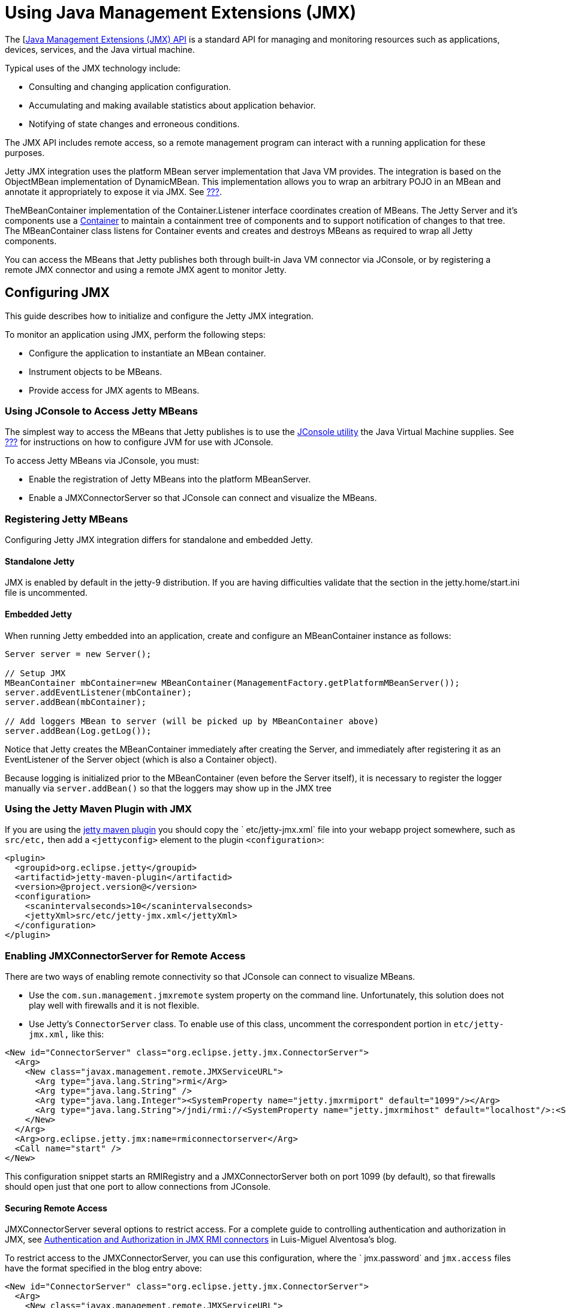 //  ========================================================================
//  Copyright (c) 1995-2012 Mort Bay Consulting Pty. Ltd.
//  ========================================================================
//  All rights reserved. This program and the accompanying materials
//  are made available under the terms of the Eclipse Public License v1.0
//  and Apache License v2.0 which accompanies this distribution.
//
//      The Eclipse Public License is available at
//      http://www.eclipse.org/legal/epl-v10.html
//
//      The Apache License v2.0 is available at
//      http://www.opensource.org/licenses/apache2.0.php
//
//  You may elect to redistribute this code under either of these licenses.
//  ========================================================================

[[using-jmx]]
= Using Java Management Extensions (JMX)

The [http://java.sun.com/products/JavaManagement/[Java Management
Extensions (JMX) API] is a standard API for managing and monitoring
resources such as applications, devices, services, and the Java virtual
machine.

Typical uses of the JMX technology include:

* Consulting and changing application configuration.
* Accumulating and making available statistics about application
behavior.
* Notifying of state changes and erroneous conditions.

The JMX API includes remote access, so a remote management program can
interact with a running application for these purposes.

Jetty JMX integration uses the platform MBean server implementation that
Java VM provides. The integration is based on the ObjectMBean
implementation of DynamicMBean. This implementation allows you to wrap
an arbitrary POJO in an MBean and annotate it appropriately to expose it
via JMX. See link:#jetty-jmx-annotations[???].

TheMBeanContainer implementation of the Container.Listener interface
coordinates creation of MBeans. The Jetty Server and it's components use
a
link:{JDURL}/org/eclipse/jetty/util/component/Container.html[Container]
to maintain a containment tree of components and to support notification
of changes to that tree. The MBeanContainer class listens for Container
events and creates and destroys MBeans as required to wrap all Jetty
components.

You can access the MBeans that Jetty publishes both through built-in
Java VM connector via JConsole, or by registering a remote JMX connector
and using a remote JMX agent to monitor Jetty.

[[configuring-jmx]]
== Configuring JMX

This guide describes how to initialize and configure the Jetty JMX
integration.

To monitor an application using JMX, perform the following steps:

* Configure the application to instantiate an MBean container.
* Instrument objects to be MBeans.
* Provide access for JMX agents to MBeans.

[[accessing-jetty-mbeans]]
=== Using JConsole to Access Jetty MBeans

The simplest way to access the MBeans that Jetty publishes is to use the
http://java.sun.com/developer/technicalArticles/J2SE/jconsole.html[JConsole
utility] the Java Virtual Machine supplies. See
link:#jetty-jconsole[???] for instructions on how to configure JVM for
use with JConsole.

To access Jetty MBeans via JConsole, you must:

* Enable the registration of Jetty MBeans into the platform MBeanServer.
* Enable a JMXConnectorServer so that JConsole can connect and visualize
the MBeans.

[[registering-jetty-mbeans]]
=== Registering Jetty MBeans

Configuring Jetty JMX integration differs for standalone and embedded
Jetty.

[[jmx-standalone-jetty]]
==== Standalone Jetty

JMX is enabled by default in the jetty-9 distribution. If you are having
difficulties validate that the section in the jetty.home/start.ini file
is uncommented.

[[jmx-embedded-jetty]]
==== Embedded Jetty

When running Jetty embedded into an application, create and configure an
MBeanContainer instance as follows:

[source,java]
----

Server server = new Server();

// Setup JMX
MBeanContainer mbContainer=new MBeanContainer(ManagementFactory.getPlatformMBeanServer());
server.addEventListener(mbContainer);
server.addBean(mbContainer);

// Add loggers MBean to server (will be picked up by MBeanContainer above)
server.addBean(Log.getLog());

          
----

Notice that Jetty creates the MBeanContainer immediately after creating
the Server, and immediately after registering it as an EventListener of
the Server object (which is also a Container object).

Because logging is initialized prior to the MBeanContainer (even before
the Server itself), it is necessary to register the logger manually via
`server.addBean()` so that the loggers may show up in the JMX tree

[[jmx-using-jetty-maven-plugin]]
=== Using the Jetty Maven Plugin with JMX

If you are using the link:#jetty-maven-plugin[jetty maven plugin] you
should copy the `
      etc/jetty-jmx.xml` file into your webapp project somewhere, such
as `src/etc,` then add a `<jettyconfig>` element to the plugin
`<configuration>`:

[source,xml]
----

<plugin>
  <groupid>org.eclipse.jetty</groupid>
  <artifactid>jetty-maven-plugin</artifactid>
  <version>@project.version@</version>
  <configuration>
    <scanintervalseconds>10</scanintervalseconds>
    <jettyXml>src/etc/jetty-jmx.xml</jettyXml>
  </configuration>
</plugin>

        
----

[[enabling-jmxconnectorserver-for-remote-access]]
=== Enabling JMXConnectorServer for Remote Access

There are two ways of enabling remote connectivity so that JConsole can
connect to visualize MBeans.

* Use the `com.sun.management.jmxremote` system property on the command
line. Unfortunately, this solution does not play well with firewalls and
it is not flexible.
* Use Jetty's `ConnectorServer` class. To enable use of this class,
uncomment the correspondent portion in `etc/jetty-jmx.xml,` like this:

[source,xml]
----

<New id="ConnectorServer" class="org.eclipse.jetty.jmx.ConnectorServer">
  <Arg>
    <New class="javax.management.remote.JMXServiceURL">
      <Arg type="java.lang.String">rmi</Arg>
      <Arg type="java.lang.String" />
      <Arg type="java.lang.Integer"><SystemProperty name="jetty.jmxrmiport" default="1099"/></Arg>
      <Arg type="java.lang.String">/jndi/rmi://<SystemProperty name="jetty.jmxrmihost" default="localhost"/>:<SystemProperty name="jetty.jmxrmiport" default="1099"/>/jmxrmi</Arg>
    </New>
  </Arg>
  <Arg>org.eclipse.jetty.jmx:name=rmiconnectorserver</Arg>
  <Call name="start" />
</New>

        
----

This configuration snippet starts an RMIRegistry and a
JMXConnectorServer both on port 1099 (by default), so that firewalls
should open just that one port to allow connections from JConsole.

[[securing-remote-access]]
==== Securing Remote Access

JMXConnectorServer several options to restrict access. For a complete
guide to controlling authentication and authorization in JMX, see
https://blogs.oracle.com/lmalventosa/entry/jmx_authentication_authorization[Authentication
and Authorization in JMX RMI connectors] in Luis-Miguel Alventosa's
blog.

To restrict access to the JMXConnectorServer, you can use this
configuration, where the ` jmx.password` and `jmx.access` files have the
format specified in the blog entry above:

[source,xml]
----

<New id="ConnectorServer" class="org.eclipse.jetty.jmx.ConnectorServer">
  <Arg>
    <New class="javax.management.remote.JMXServiceURL">
      <Arg type="java.lang.String">rmi</Arg>
      <Arg type="java.lang.String" />
      <Arg type="java.lang.Integer"><SystemProperty name="jetty.jmxrmiport" default="1099"/></Arg>
      <Arg type="java.lang.String">/jndi/rmi://<SystemProperty name="jetty.jmxrmihost" default="localhost"/>:<SystemProperty name="jetty.jmxrmiport" default="1099"/>/jmxrmi</Arg>
    </New>
  </Arg>
  <Arg>
    <Map>
      <Entry>
        <Item>jmx.remote.x.password.file</Item>
        <Item>
          <New class="java.lang.String"><Arg><Property name="jetty.home" default="." />/resources/jmx.password</Arg></New>
        </Item>
      </Entry>
      <Entry>
        <Item>jmx.remote.x.access.file</Item>
        <Item>
          <New class="java.lang.String"><Arg><Property name="jetty.home" default="." />/resources/jmx.access</Arg></New>
        </Item>
      </Entry>
    </Map>
  </Arg>
  <Arg>org.eclipse.jetty.jmx:name=rmiconnectorserver</Arg>
  <Call name="start" />
</New>

          
----

[[custom-monitor-applcation]]
=== Custom Monitor Application

Using the JMX API, you can also write a custom application to monitor
your Jetty server. To allow this application to connect to your Jetty
server, you need to uncomment the last section of your `
      etc/jetty-jmx.xml` configuration file and optionally modify the
endpoint name. Doing so creates a JMX HTTP connector and registers a JMX
URL that outputs to the `Stderr` log.

You should provide the URL that appears in the log to your monitor
application in order to create an ` MBeanServerConnection.` You can use
the same URL to connect to your Jetty instance from a remote machine
using JConsole. See the
link:{GITBROWSEURL}/jetty-jmx/src/main/config/etc/jetty-jmx.xml[configuration
file] for more details.
